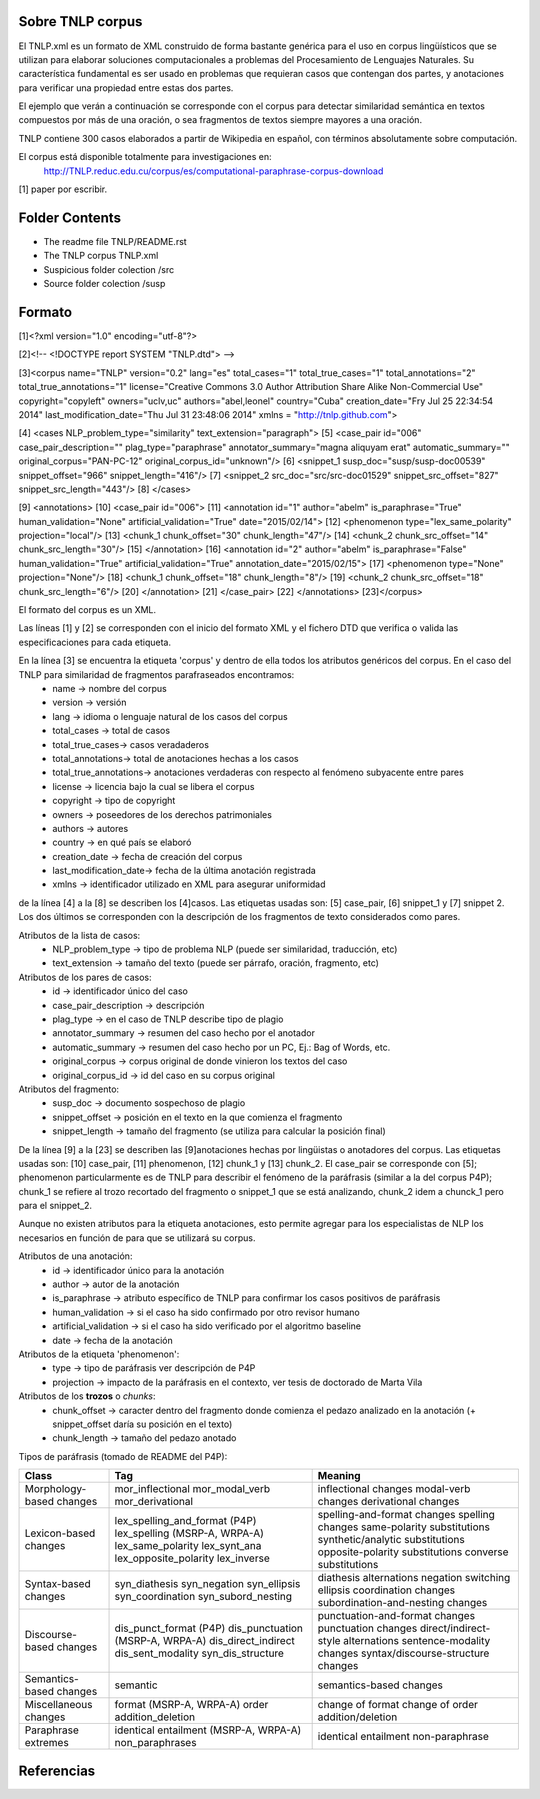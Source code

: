 .. _TNLP_corpus:

Sobre TNLP corpus
==================

El TNLP.xml es un formato de XML construido de forma bastante genérica para el uso en corpus lingüísticos que se utilizan para elaborar soluciones computacionales a problemas del Procesamiento de Lenguajes Naturales. Su característica fundamental es ser usado en problemas que requieran casos que contengan dos partes, y anotaciones para verificar una propiedad entre estas dos partes.

El ejemplo que verán a continuación se corresponde con el corpus para detectar similaridad semántica en textos compuestos por más de una oración, o sea fragmentos de textos siempre mayores a una oración.

TNLP contiene 300 casos elaborados a partir de Wikipedia en español, con términos absolutamente sobre computación.

El corpus está disponible totalmente para investigaciones en:
	http://TNLP.reduc.edu.cu/corpus/es/computational-paraphrase-corpus-download

[1] paper por escribir.

Folder Contents
================

- The readme file		TNLP/README.rst
- The TNLP corpus		TNLP.xml
- Suspicious folder colection	/src
- Source folder colection	/susp

Formato
========

[1]<?xml version="1.0" encoding="utf-8"?>

[2]<!-- <!DOCTYPE report SYSTEM "TNLP.dtd"> -->

[3]<corpus name="TNLP" version="0.2" lang="es" total_cases="1" total_true_cases="1" total_annotations="2" total_true_annotations="1" license="Creative Commons 3.0 Author Attribution Share Alike Non-Commercial Use" copyright="copyleft" owners="uclv,uc" authors="abel,leonel" country="Cuba" creation_date="Fry Jul 25 22:34:54 2014" last_modification_date="Thu Jul 31 23:48:06 2014" xmlns = "http://tnlp.github.com">

[4]    <cases NLP_problem_type="similarity" text_extension="paragraph">
[5]        <case_pair id="006" case_pair_description="" plag_type="paraphrase" annotator_summary="magna aliquyam erat" automatic_summary="" original_corpus="PAN-PC-12" original_corpus_id="unknown"/>
[6]            <snippet_1 susp_doc="susp/susp-doc00539" snippet_offset="966" snippet_length="416"/>
[7]            <snippet_2 src_doc="src/src-doc01529" snippet_src_offset="827" snippet_src_length="443"/>
[8]    </cases>

[9]   <annotations>
[10]        <case_pair id="006">
[11]            <annotation id="1" author="abelm" is_paraphrase="True" human_validation="None" artificial_validation="True" date="2015/02/14">
[12]                <phenomenon type="lex_same_polarity" projection="local"/>
[13]                <chunk_1 chunk_offset="30" chunk_length="47"/>
[14]                <chunk_2 chunk_src_offset="14" chunk_src_length="30"/>
[15]            </annotation>
[16]            <annotation id="2" author="abelm" is_paraphrase="False" human_validation="True" artificial_validation="True" annotation_date="2015/02/15">
[17]                <phenomenon type="None" projection="None"/>
[18]                <chunk_1 chunk_offset="18" chunk_length="8"/>
[19]                <chunk_2 chunk_src_offset="18" chunk_src_length="6"/>
[20]            </annotation>
[21]        </case_pair>
[22]   </annotations>
[23]</corpus>

El formato del corpus es un XML.

Las líneas [1] y [2] se corresponden con el inicio del formato XML y el fichero DTD que verifica o valida las especificaciones para cada etiqueta.

En la línea [3] se encuentra la etiqueta 'corpus' y dentro de ella todos los atributos genéricos del corpus. En el caso del TNLP para similaridad de fragmentos parafraseados encontramos:
	* name		-> nombre del corpus
	* version 	-> versión 
	* lang		-> idioma o lenguaje natural de los casos del corpus
	* total_cases	-> total de casos
	* total_true_cases-> casos veradaderos
	* total_annotations-> total de anotaciones hechas a los casos
	* total_true_annotations-> anotaciones verdaderas con respecto al fenómeno subyacente entre pares
	* license	-> licencia bajo la cual se libera el corpus
	* copyright	-> tipo de copyright
	* owners	-> poseedores de los derechos patrimoniales
	* authors	-> autores
	* country	-> en qué país se elaboró
	* creation_date	-> fecha de creación del corpus
	* last_modification_date-> fecha de la última anotación registrada
	* xmlns 	-> identificador utilizado en XML para asegurar uniformidad

de la línea [4] a la [8] se describen los [4]casos. Las etiquetas usadas son: [5] case_pair, [6] snippet_1 y [7] snippet 2. Los dos últimos se corresponden con la descripción de los fragmentos de texto considerados como pares. 

Atributos de la lista de casos:
	* NLP_problem_type	-> tipo de problema NLP (puede ser similaridad, traducción, etc)
	* text_extension	-> tamaño del texto (puede ser párrafo, oración, fragmento, etc)
Atributos de los pares de casos:
	* id			-> identificador único del caso
	* case_pair_description	-> descripción
	* plag_type		-> en el caso de TNLP describe tipo de plagio
	* annotator_summary	-> resumen del caso hecho por el anotador
	* automatic_summary	-> resumen del caso hecho por un PC, Ej.: Bag of Words, etc.
	* original_corpus	-> corpus original de donde vinieron los textos del caso
	* original_corpus_id	-> id del caso en su corpus original
Atributos del fragmento:
	* susp_doc		-> documento sospechoso de plagio
	* snippet_offset	-> posición en el texto en la que comienza el fragmento
	* snippet_length	-> tamaño del fragmento (se utiliza para calcular la posición final)
 
De la línea [9] a la [23] se describen las [9]anotaciones hechas por lingüistas o anotadores del corpus. Las etiquetas usadas son: [10] case_pair, [11] phenomenon, [12] chunk_1 y [13] chunk_2. El case_pair se corresponde con [5]; phenomenon particularmente es de TNLP para describir el fenómeno de la paráfrasis (similar a la del corpus P4P); chunk_1 se refiere al trozo recortado del fragmento o snippet_1 que se está analizando, chunk_2 idem a chunck_1 pero para el snippet_2.

Aunque no existen atributos para la etiqueta anotaciones, esto permite agregar para los especialistas de NLP los necesarios en función de para que se utilizará su corpus.

Atributos de una anotación:
	* id			-> identificador único para la anotación
	* author		-> autor de la anotación
	* is_paraphrase		-> atributo específico de TNLP para confirmar los casos positivos de paráfrasis
	* human_validation	-> si el caso ha sido confirmado por otro revisor humano
	* artificial_validation	-> si el caso ha sido verificado por el algoritmo baseline
	* date			-> fecha de la anotación
Atributos de la etiqueta 'phenomenon':
	* type			-> tipo de paráfrasis ver descripción de P4P
	* projection		-> impacto de la paráfrasis en el contexto, ver tesis de doctorado de Marta Vila
Atributos de los **trozos** o *chunks*:
	* chunk_offset		-> caracter dentro del fragmento donde comienza el pedazo analizado en la anotación (+ snippet_offset daría su posición en el texto)
	* chunk_length		-> tamaño del pedazo anotado

Tipos de paráfrasis (tomado de README del P4P):

+---------------------------+-----------------------------------+-----------------------------------+
|          Class            |           Tag             	|             Meaning               |
+===========================+===================================+===================================+
|                           | mor_inflectional          	| inflectional changes              |
| Morphology-based changes  | mor_modal_verb            	| modal-verb changes                |
|                           | mor_derivational          	| derivational changes              |
+---------------------------+-----------------------------------+-----------------------------------+
|			    | lex_spelling_and_format (P4P)  	| spelling-and-format changes       |
|                           | lex_spelling (MSRP-A, WRPA-A)	| spelling changes		    |
|                           | lex_same_polarity         	| same-polarity substitutions       |
| Lexicon-based changes     | lex_synt_ana              	| synthetic/analytic substitutions  |	
|                           | lex_opposite_polarity     	| opposite-polarity substitutions   |
|                           | lex_inverse	              	| converse substitutions            |
+---------------------------+-----------------------------------+-----------------------------------+	
|                           | syn_diathesis             	| diathesis alternations            |
|                           | syn_negation              	| negation switching                |
| Syntax-based changes      | syn_ellipsis              	| ellipsis                          |
|                           | syn_coordination          	| coordination changes              |
|                           | syn_subord_nesting        	| subordination-and-nesting changes |
+---------------------------+-----------------------------------+-----------------------------------+
|                           | dis_punct_format (P4P)        	| punctuation-and-format changes    |  
|  			    | dis_punctuation (MSRP-A, WRPA-A)	| punctuation changes	            |
| Discourse-based changes   | dis_direct_indirect      	 	| direct/indirect-style alternations|
|                           | dis_sent_modality         	| sentence-modality changes         |
|                           | syn_dis_structure         	| syntax/discourse-structure changes|
+---------------------------+-----------------------------------+-----------------------------------+
| Semantics-based changes   | semantic                  	| semantics-based changes           |
+---------------------------+-----------------------------------+-----------------------------------+  
|                           | format (MSRP-A, WRPA-A)           | change of format                  |
| Miscellaneous changes     | order         			| change of order                   |
|			    | addition_deletion 		| addition/deletion		    |
+---------------------------+-----------------------------------+-----------------------------------+
| 	                    | identical                 	| identical                         |
| Paraphrase extremes       | entailment (MSRP-A, WRPA-A)       | entailment                        |
|			    | non_paraphrases			| non-paraphrase		    |
+---------------------------+-----------------------------------+-----------------------------------+  

Referencias
============

.. Note: Ponerla en formato bibtext.
